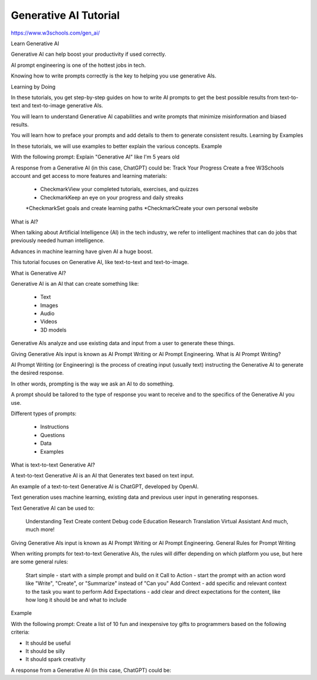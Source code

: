 Generative AI Tutorial
=======================

https://www.w3schools.com/gen_ai/

Learn Generative AI

Generative AI can help boost your productivity if used correctly.

AI prompt engineering is one of the hottest jobs in tech.

Knowing how to write prompts correctly is the key to helping you use generative AIs.

Learning by Doing

In these tutorials, you get step-by-step guides on how to write AI prompts to get the best possible results from text-to-text and text-to-image generative AIs.

You will learn to understand Generative AI capabilities and write prompts that minimize misinformation and biased results.

You will learn how to preface your prompts and add details to them to generate consistent results.
Learning by Examples

In these tutorials, we will use examples to better explain the various concepts.
Example

With the following prompt:
Explain "Generative AI" like I'm 5 years old

A response from a Generative AI (in this case, ChatGPT) could be:
Track Your Progress
Create a free W3Schools account and get access to more features and learning materials:

    * CheckmarkView your completed tutorials, exercises, and quizzes
    * CheckmarkKeep an eye on your progress and daily streaks
    *CheckmarkSet goals and create learning paths
    *CheckmarkCreate your own personal website

What is AI?

When talking about Artificial Intelligence (AI) in the tech industry, we refer to intelligent machines that can do jobs that previously needed human intelligence.

Advances in machine learning have given AI a huge boost.

This tutorial focuses on Generative AI, like text-to-text and text-to-image.

What is Generative AI?

Generative AI is an AI that can create something like:

    * Text
    * Images
    * Audio
    * Videos
    * 3D models

Generative AIs analyze and use existing data and input from a user to generate these things.

Giving Generative AIs input is known as AI Prompt Writing or AI Prompt Engineering.
What is AI Prompt Writing?

AI Prompt Writing (or Engineering) is the process of creating input (usually text) instructing the Generative AI to generate the desired response.

In other words, prompting is the way we ask an AI to do something.

A prompt should be tailored to the type of response you want to receive and to the specifics of the Generative AI you use.

Different types of prompts:

    * Instructions
    * Questions
    * Data
    * Examples


What is text-to-text Generative AI?

A text-to-text Generative AI is an AI that Generates text based on text input.

An example of a text-to-text Generative AI is ChatGPT, developed by OpenAI.

Text generation uses machine learning, existing data and previous user input in generating responses.

Text Generative AI can be used to:

    Understanding Text
    Create content
    Debug code
    Education
    Research
    Translation
    Virtual Assistant
    And much, much more!

Giving Generative AIs input is known as AI Prompt Writing or AI Prompt Engineering.
General Rules for Prompt Writing

When writing prompts for text-to-text Generative AIs, the rules will differ depending on which platform you use, but here are some general rules:

    Start simple - start with a simple prompt and build on it
    Call to Action - start the prompt with an action word like "Write", "Create", or "Summarize" instead of "Can you"
    Add Context - add specific and relevant context to the task you want to perform
    Add Expectations - add clear and direct expectations for the content, like how long it should be and what to include

Example

With the following prompt:
Create a list of 10 fun and inexpensive toy gifts to programmers based on the following criteria:

- It should be useful
- It should be silly
- It should spark creativity

A response from a Generative AI (in this case, ChatGPT) could be:





